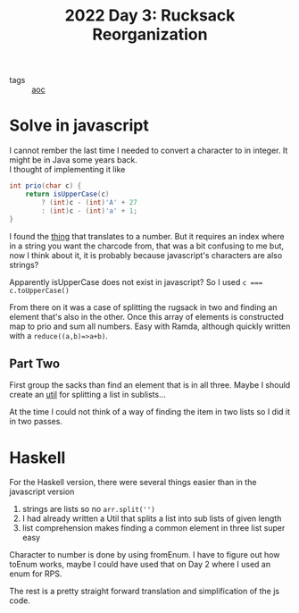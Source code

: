 :PROPERTIES:
:ID:       3ca66179-0206-4b3b-be34-4a764f43e482
:END:
#+title: 2022 Day 3: Rucksack Reorganization
#+options: toc:nil num:nil

- tags :: [[id:3b4d4e31-7340-4c89-a44d-df55e5d0a3d3][aoc]]

* Solve in javascript

I cannot rember the last time I needed to convert a character to in integer. It might be in Java some years back. \\
I thought of implementing it like

#+begin_src java
int prio(char c) {
    return isUpperCase(c)
        ? (int)c - (int)'A' + 27
        : (int)c - (int)'a' + 1;
}
#+end_src

I found the [[https://developer.mozilla.org/en-US/docs/Web/JavaScript/Reference/Global_Objects/String/charCodeAt][thing]] that translates to a number.
But it requires an index where in a string you want the charcode from, that was a
bit confusing to me but, now I think about it, it is probably because
javascript's characters are also strings?

Apparently isUpperCase does not exist in javascript? So I used ~c === c.toUpperCase()~

From there on it was a case of splitting the rugsack in two and finding an
element that's also in the other. Once this array of elements is constructed map
to prio and sum all numbers. Easy with Ramda, although quickly written with a ~reduce((a,b)=>a+b)~.

** Part Two

First group the sacks than find an element that is in all three.
Maybe I should create an [[file:util.js][util]] for splitting a list in sublists...

At the time I could not think of a way of finding the item in two lists so I did it in two passes.

* Haskell

For the Haskell version, there were several things easier than in the javascript version

1. strings are lists so no ~arr.split('')~
2. I had already written a Util that splits a list into sub lists of given length
3. list comprehension makes finding a common element in three list super easy

Character to number is done by using fromEnum. I have to figure out how toEnum works,
maybe I could have used that on Day 2 where I used an enum for RPS.

The rest is a pretty straight forward translation and simplification of the js code.

